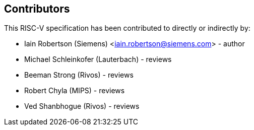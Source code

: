== Contributors

This RISC-V specification has been contributed to directly or indirectly by:

[%hardbreaks]
* Iain Robertson (Siemens) <iain.robertson@siemens.com> - author
* Michael Schleinkofer (Lauterbach) - reviews
* Beeman Strong (Rivos) - reviews
* Robert Chyla (MIPS) - reviews
* Ved Shanbhogue (Rivos) - reviews

